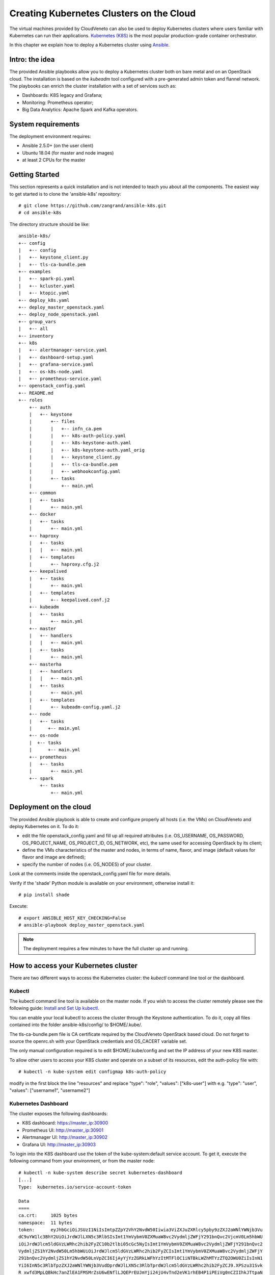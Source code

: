 Creating Kubernetes Clusters on the Cloud
=========================================

The virtual machines provided by CloudVeneto can also be used to deploy
Kubernetes clusters where users familiar with Kubernetes can run their
applications. `Kubernetes (K8S) <https://kubernetes.io/>`__ is the most
popular production-grade container orchestrator.

In this chapter we explain how to deploy a Kubernetes cluster using
`Ansible <https://www.ansible.com/>`__.

Intro: the idea
---------------

The provided Ansible playbooks allow you to deploy a Kubernetes cluster
both on bare metal and on an OpenStack cloud. The installation is based
on the *kubeadm* tool configured with a pre-generated admin token and
flannel network. The playbooks can enrich the cluster installation with
a set of services such as:

-  Dashboards: K8S legacy and Grafana;

-  Monitoring: Prometheus operator;

-  Big Data Analytics: Apache Spark and Kafka operators.

System requirements
-------------------

The deployment environment requires:

-  Ansible 2.5.0+ (on the user client)

-  Ubuntu 18.04 (for master and node images)

-  at least 2 CPUs for the master

Getting Started
---------------

This section represents a quick installation and is not intended to
teach you about all the components. The easiest way to get started is to
clone the 'ansible-k8s' repository:

::

    # git clone https://github.com/zangrand/ansible-k8s.git
    # cd ansible-k8s
          

The directory structure should be like:

::

    ansible-k8s/
    +-- config
    |   +-- config
    |   +-- keystone_client.py
    |   +-- tls-ca-bundle.pem
    +-- examples
    |   +-- spark-pi.yaml
    |   +-- kcluster.yaml
    |   +-- ktopic.yaml
    +-- deploy_k8s.yaml
    +-- deploy_master_openstack.yaml
    +-- deploy_node_openstack.yaml
    +-- group_vars
    |   +-- all
    +-- inventory
    +-- k8s
    |   +-- alertmanager-service.yaml
    |   +-- dashboard-setup.yaml
    |   +-- grafana-service.yaml
    |   +-- os-k8s-node.yaml
    |   +-- prometheus-service.yaml
    +-- openstack_config.yaml
    +-- README.md
    +-- roles
        +-- auth
        |   +-- keystone
        |       +-- files
        |       |   +-- infn_ca.pem
        |       |   +-- k8s-auth-policy.yaml
        |       |   +-- k8s-keystone-auth.yaml
        |       |   +-- k8s-keystone-auth.yaml_orig
        |       |   +-- keystone_client.py
        |       |   +-- tls-ca-bundle.pem
        |       |   +-- webhookconfig.yaml
        |       +-- tasks
        |           +-- main.yml
        +-- common
        |   +-- tasks
        |       +-- main.yml
        +-- docker
        |   +-- tasks
        |       +-- main.yml
        +-- haproxy
        |   +-- tasks
        |   |   +-- main.yml
        |   +-- templates
        |       +-- haproxy.cfg.j2
        +-- keepalived
        |   +-- tasks
        |       +-- main.yml
        |   +-- templates
        |       +-- keepalived.conf.j2
        +-- kubeadm
        |   +-- tasks
        |       +-- main.yml
        +-- master
        |   +-- handlers
        |   |   +-- main.yml
        |   +-- tasks
        |       +-- main.yml
        +-- masterha
        |   +-- handlers
        |   |   +-- main.yml
        |   +-- tasks
        |       +-- main.yml
        |   +-- templates
        |       +-- kubeadm-config.yaml.j2
        +-- node
        |   +-- tasks
        |      +-- main.yml
        +-- os-node
        |  +-- tasks
        |      +-- main.yml
        +-- prometheus
        |   +-- tasks
        |       +-- main.yml
        +-- spark
            +-- tasks
                +-- main.yml
          

Deployment on the cloud
-----------------------

The provided Ansible playbook is able to create and configure properly
all hosts (i.e. the VMs) on CloudVeneto and deploy Kubernetes on it. To
do it:

-  edit the file openstack\_config.yaml and fill up all required attributes 
   (i.e. OS\_USERNAME, OS\_PASSWORD, OS\_PROJECT\_NAME, OS\_PROJECT\_ID, OS\_NETWORK,
   etc), the same used for accessing OpenStack by its client;

-  define the VMs characteristics of the master and nodes, in terms of
   name, flavor, and image (default values for flavor and image are defined);

-  specify the number of nodes (i.e. OS\_NODES) of your cluster.

Look at the comments inside the openstack\_config.yaml file for more details. 

Verify if the 'shade' Python module is available on your environment,
otherwise install it:
::

    # pip install shade
          

Execute:
::
    
    # export ANSIBLE_HOST_KEY_CHECKING=False
    # ansible-playbook deploy_master_openstack.yaml
          

.. NOTE ::
    The deployment requires a few minutes to have the full cluster up
    and running.

How to access your Kubernetes cluster
-------------------------------------


There are two different ways to access the Kubernetes cluster: the
*kubectl* command line tool or the dashboard.

Kubectl
^^^^^^^

The kubectl command line tool is available on the master node. If you
wish to access the cluster remotely please see the following guide:
`Install and Set Up
kubectl <https://kubernetes.io/docs/tasks/tools/install-kubectl/>`__.

You can enable your local kubectl to access the cluster through the
Keystone authentication. To do it, copy all files contained into the
folder ansible-k8s/config/ to $HOME/.kube/.

The tls-ca-bundle.pem file is CA certificate required by the CloudVeneto
OpenStack based cloud. Do not forget to source the openrc.sh with your
OpenStack credentials and OS\_CACERT variable set.

The only manual configuration required is to edit $HOME/.kube/config and set the IP address of your new K8S master.

To allow other users to access your K8S cluster and operate on a subset of its resources, edit the auth-policy file with:
::

    # kubectl -n kube-system edit configmap k8s-auth-policy

modify in the first block the line "resources" and replace "type": "role", "values": ["k8s-user"] with e.g. "type": "user", "values": ["username1", "username2"]

Kubernetes Dashboard
^^^^^^^^^^^^^^^^^^^^

The cluster exposes the following dashboards:

-  K8S dashboard: https://master\_ip:30900

-  Prometheus UI: http://master\_ip:30901

-  Alertmanager UI: http://master\_ip:30902

-  Grafana UI: http://master\_ip:30903

To login into the K8S dashboard use the token of the kube-system:default
service account. To get it, execute the following command from your
environment, or from the master node:

::

    # kubectl -n kube-system describe secret kubernetes-dashboard
    [...]
    Type:  kubernetes.io/service-account-token

    Data
    ====
    ca.crt:     1025 bytes
    namespace:  11 bytes
    token:      eyJhbGciOiJSUzI1NiIsImtpZZpY2VhY2NvdW50Iiwia3ViZXJuZXRlcy5pby9zZXJ2aWNlYWNjb3Vu
    dC9uYW1lc3BhY2UiOiJrdWJlLXN5c3RlbSIsImt1YmVybmV0ZXMuaW8vc2VydmljZWFjY291bnQvc2VjcmV0Lm5hbWU
    iOiJrdWJlcm5ldGVzLWRhc2hib2FyZC10b2tlbi05cGc5NyIsImt1YmVybmV0ZXMuaW8vc2VydmljZWFjY291bnQvc2
    VydmljZS1hY2NvdW50Lm5hbWUiOiJrdWJlcm5ldGVzLWRhc2hib2FyZCIsImt1YmVybmV0ZXMuaW8vc2VydmljZWFjY
    291bnQvc2VydmljZS1hY2NvdW50LnVpZCI6IjAyYjYzZGRkLWFhYzItMTFlOC1iNTBkLWZhMTYzZTQ2OWU0ZiIsInN1
    YiI6InN5c3RlbTpzZXJ2aWNlYWNjb3VudDprdWJlLXN5c3RlbTprdWJlcm5ldGVzLWRhc2hib2FyZCJ9.XPSzu31Svk
    R_xwfd3MpLQBkHc7anZlEA1FMSMrZsU6wENflLJQEPrEUJmYji24jU4vTnd2eVK1rhEB4P1iPEiVg0nCZIIhkJTtpaN
    TyefV1Uq3V9JUTxEO9rMAsfSx16yqctuSi9qgUU7Ac85ZEffJqrKrQwSkQGyCnrDuAQ11Ryl5VGWbTfTfeEP-epjm0j
    nAcI1akhkoS2xUESRV9Bq41rOtboJYv3hAe0pjOL7CHZ3mTsHMHXR_0IDQvCTx8tC9S_vU09-jK8c_4UAkoUDd5-_1D
    Pl68AckAMtgZyPSQLKnlFW50WwQt5WCwp7VGrBL_okM-E7QeTQkrUMrGTDw
            

.. NOTE ::
    To login into the Grafana dashboard as administrator use the
    credentials: username=admin and password=admin. The first login
    requires the changing of the default password for security reasons.

Testing your Kubernetes cluster
-------------------------------

The cluster comes up by default with two K8S operators implementing the
popular Big Data Analytics and Streaming platforms Apache
`Spark <https://spark.apache.org/>`__ and
`Kafka <https://kafka.apache.org/>`__ (you can avoid this by removing
the roles spark and kafka in the file deploy\_k8s.yaml).

Launching the Spark application spark-pi
^^^^^^^^^^^^^^^^^^^^^^^^^^^^^^^^^^^^

You can use the Spark application spark-pi to verify that the cluster
works properly. Just take the examples/spark-pi.yaml file and execute
the following kubectl commands:

::

                                                                                                     
    # kubectl apply -f spark-pi.yaml

    # kubectl get sparkapplications spark-pi
    NAME       AGE
    spark-pi   5m

    # kubectl describe sparkapplications spark-pi
    Name:         spark-pi
    Namespace:    default
    Labels:       none
    Annotations:  kubectl.kubernetes.io/last-applied-configuration:
                    {"apiVersion":"sparkoperator.k8s.io/v1beta1","kind":"SparkApplication","metadata":{"annotations":{},"name":"spark-pi","namespace":"default...
    API Version:  sparkoperator.k8s.io/v1beta1
    Kind:         SparkApplication
    [...]

    # kubectl logs -f spark-pi-driver | grep "Pi is roughly"
    Pi is roughly 3.1458557292786464

            

.. NOTE ::
    In case of problems with the sparkoperator API Version, look at the
    output of

    ::

        # kubectl api-versions

Creating a Kafka cluster with a topic
^^^^^^^^^^^^^^^^^^^^^^^^^^^^^^^^^^^

Declare the cluster structure as in the kcluster.yaml file taken from the examples directory, and execute the following kubectl command: 
::

    # kubectl apply -f kcluster.yaml

For further details on configuration see https://strimzi.io/docs/master/#assembly-deployment-configuration-str

A topic for the Kafka cluster can be declared as in the ktopic.yaml file taken from the examples directory, and created by executing the following kubectl command:
::
    # kubectl apply -f ktopic.yaml

Kubernetes provides a port on the master for accessing the created cluster.
The port number is reported by the following kubectl command:
::

    # kubectl get service kcluster-kafka-external-bootstrap -o=jsonpath='{.spec.ports[0].nodePort}{"\n"}'

Other useful commands for monitor the status of the cluster are:
::

    # kubectl get service
    NAME                                    TYPE        CLUSTER-IP       EXTERNAL-IP   PORT(S)                      AGE
    kcluster-kafka-0                        NodePort    10.97.1.118      <none>        9094:31945/TCP               64s
    kcluster-kafka-1                        NodePort    10.100.252.199   <none>        9094:31730/TCP               64s
    kcluster-kafka-2                        NodePort    10.106.128.149   <none>        9094:31608/TCP               64s
    kcluster-kafka-bootstrap                ClusterIP   10.109.113.86    <none>        9091/TCP                     65s
    kcluster-kafka-brokers                  ClusterIP   None             <none>        9091/TCP                     65s
    kcluster-kafka-external-bootstrap       NodePort    10.107.133.0     <none>        9094:32161/TCP               64s
    kcluster-zookeeper-client               ClusterIP   10.103.223.73    <none>        2181/TCP                     93s
    kcluster-zookeeper-nodes                ClusterIP   None             <none>        2181/TCP,2888/TCP,3888/TCP   93s
    kubernetes                              ClusterIP   10.96.0.1        <none>        443/TCP                      3d1h
    
    # kubectl get pod 
    NAME                                            READY   STATUS    RESTARTS   AGE
    kcluster-entity-operator-7b8d767b5c-lh6kp       3/3     Running   0          3m55s
    kcluster-kafka-0                                2/2     Running   0          4m28s
    kcluster-kafka-1                                2/2     Running   0          4m28s
    kcluster-kafka-2                                2/2     Running   0          4m28s
    kcluster-zookeeper-0                            2/2     Running   0          4m56s
    kcluster-zookeeper-1                            2/2     Running   0          4m56s
    kcluster-zookeeper-2                            2/2     Running   0          4m56s
    strimzi-cluster-operator-6464cfd94f-tmbqd       1/1     Running   0          3d1h

    # kubectl get kafkatopics
    NAME                  AGE
    ktopic                12s

